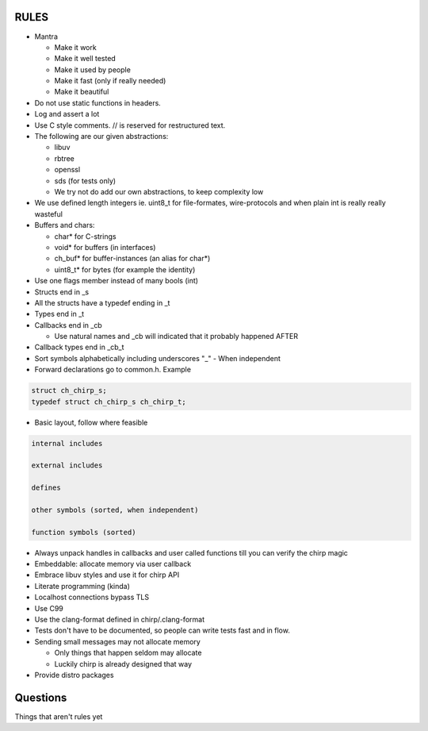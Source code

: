 =====
RULES
=====

* Mantra

  - Make it work
  - Make it well tested
  - Make it used by people
  - Make it fast (only if really needed)
  - Make it beautiful

* Do not use static functions in headers.
* Log and assert a lot
* Use C style comments. // is reserved for restructured text.
* The following are our given abstractions:

  - libuv
  - rbtree
  - openssl
  - sds (for tests only)
  - We try not do add our own abstractions, to keep complexity low

* We use defined length integers ie. uint8_t for file-formates, wire-protocols
  and when plain int is really really wasteful
* Buffers and chars:

  - char* for C-strings
  - void* for buffers (in interfaces)
  - ch_buf* for buffer-instances (an alias for char*)
  - uint8_t* for bytes (for example the identity)

* Use one flags member instead of many bools (int)
* Structs end in _s
* All the structs have a typedef ending in _t
* Types end in _t
* Callbacks end in _cb

  - Use natural names and _cb will indicated that it probably happened AFTER

* Callback types end in _cb_t
* Sort symbols alphabetically including underscores "_"
  - When independent

* Forward declarations go to common.h. Example

.. code-block:: cpp

   struct ch_chirp_s;
   typedef struct ch_chirp_s ch_chirp_t;

* Basic layout, follow where feasible

.. code-block:: text

   internal includes

   external includes

   defines

   other symbols (sorted, when independent)

   function symbols (sorted)

* Always unpack handles in callbacks and user called functions till you can
  verify the chirp magic
* Embeddable: allocate memory via user callback
* Embrace libuv styles and use it for chirp API
* Literate programming (kinda)
* Localhost connections bypass TLS
* Use C99
* Use the clang-format defined in chirp/.clang-format
* Tests don't have to be documented, so people can write tests fast and in flow.
* Sending small messages may not allocate memory

  - Only things that happen seldom may allocate
  - Luckily chirp is already designed that way

* Provide distro packages

=========
Questions
=========

Things that aren't rules yet
